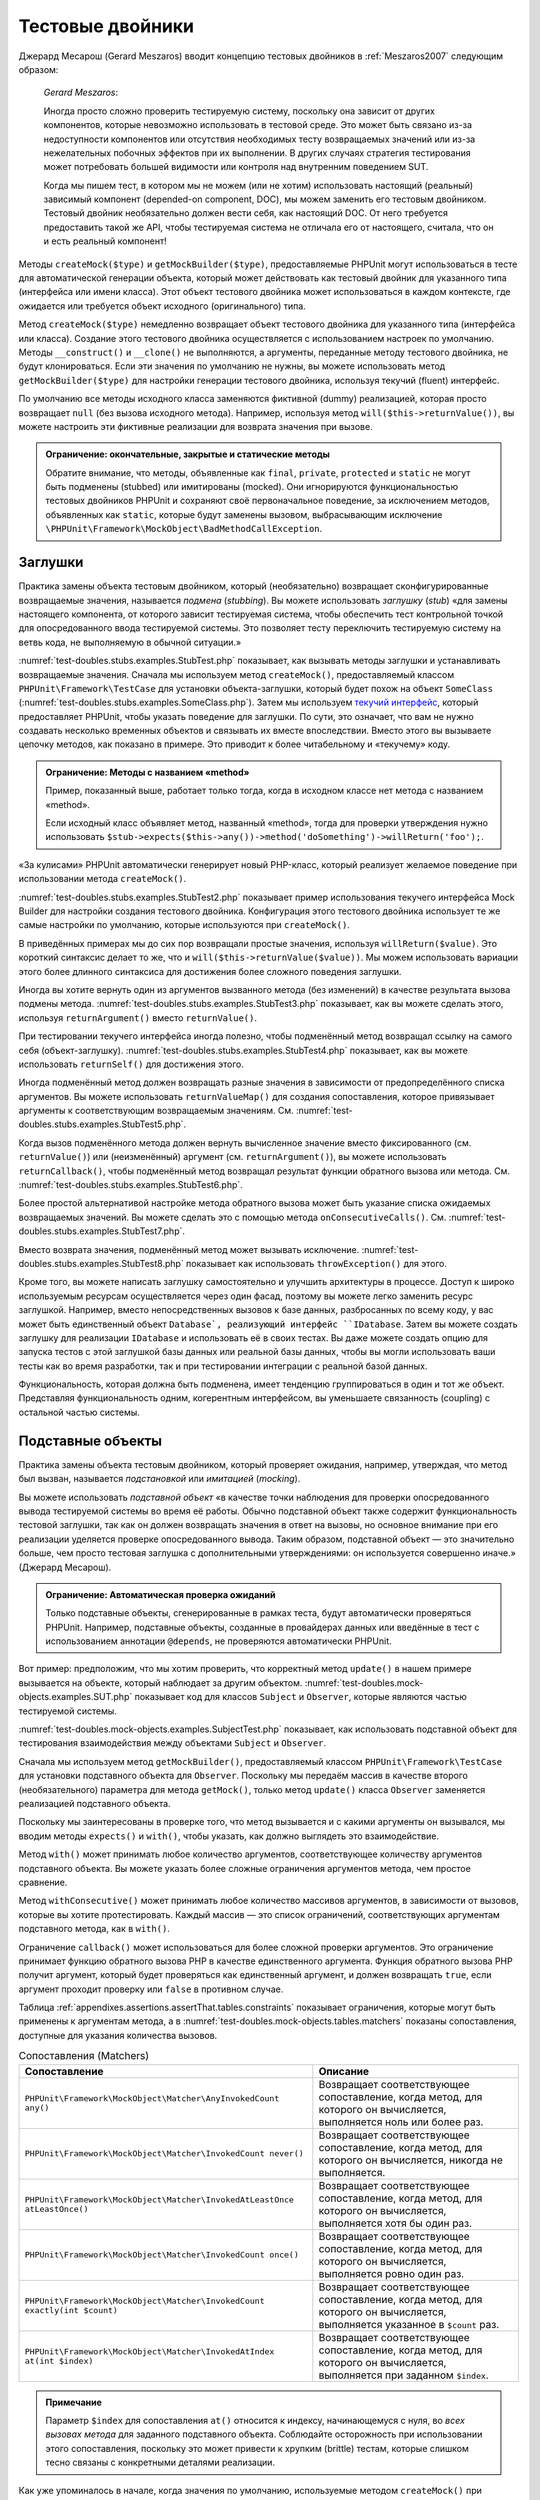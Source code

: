 

.. _test-doubles:

=================
Тестовые двойники
=================

Джерард Месарош (Gerard Meszaros) вводит концепцию тестовых двойников в
:ref:`Meszaros2007` следующим образом:

    *Gerard Meszaros*:

    Иногда просто сложно проверить тестируемую систему,
    поскольку она зависит от других компонентов, которые невозможно использовать в тестовой среде.
    Это может быть связано из-за недоступности компонентов или отсутствия необходимых тесту возвращаемых
    значений или из-за нежелательных побочных эффектов при их выполнении.
    В других случаях стратегия тестирования может потребовать большей видимости
    или контроля над внутренним поведением SUT.

    Когда мы пишем тест, в котором мы не можем (или не хотим) использовать настоящий (реальный)
    зависимый компонент (depended-on component, DOC),
    мы можем заменить его тестовым двойником. Тестовый двойник необязательно
    должен вести себя, как настоящий DOC. От него требуется предоставить такой же API, чтобы
    тестируемая система не отличала его от настоящего, считала, что он и есть реальный компонент!

Методы ``createMock($type)`` и ``getMockBuilder($type)``, предоставляемые PHPUnit могут
использоваться в тесте для автоматической генерации объекта, который может действовать как тестовый
двойник для указанного типа (интерфейса или имени класса). Этот объект
тестового двойника может использоваться в каждом контексте,
где ожидается или требуется объект исходного (оригинального) типа.

Метод ``createMock($type)`` немедленно возвращает объект тестового двойника
для указанного типа (интерфейса или класса). Создание
этого тестового двойника осуществляется с использованием настроек по умолчанию.
Методы  ``__construct()`` и ``__clone()`` не выполняются, а аргументы, переданные методу тестового двойника,
не будут клонироваться. Если эти значения по умолчанию не нужны, вы можете использовать метод
``getMockBuilder($type)`` для настройки генерации тестового двойника, используя текучий (fluent) интерфейс.

По умолчанию все методы исходного класса заменяются фиктивной (dummy)
реализацией, которая просто возвращает ``null`` (без вызова
исходного метода). Например, используя метод ``will($this->returnValue())``,
вы можете настроить эти фиктивные реализации для возврата значения при вызове.

.. admonition:: Ограничение: окончательные, закрытые и статические методы

   Обратите внимание, что методы, объявленные как ``final``, ``private``,
   ``protected`` и ``static`` не могут быть подменены (stubbed) или имитированы (mocked).
   Они игнорируются функциональностью тестовых двойников PHPUnit
   и сохраняют своё первоначальное поведение, за исключением методов, объявленных как ``static``,
   которые будут заменены вызовом, выбрасывающим исключение
   ``\PHPUnit\Framework\MockObject\BadMethodCallException``.


.. _test-doubles.stubs:

Заглушки
########

Практика замены объекта тестовым двойником, который (необязательно)
возвращает сконфигурированные возвращаемые значения, называется *подмена* (*stubbing*).
Вы можете использовать *заглушку* (*stub*) «для замены настоящего компонента, от
которого зависит тестируемая система, чтобы обеспечить тест контрольной точкой для
опосредованного ввода тестируемой системы. Это позволяет тесту переключить
тестируемую систему на ветвь кода, не выполняемую в обычной ситуации.»

:numref:`test-doubles.stubs.examples.StubTest.php` показывает, как
вызывать методы заглушки и устанавливать возвращаемые значения. Сначала мы используем
метод ``createMock()``, предоставляемый классом
``PHPUnit\Framework\TestCase`` для установки объекта-заглушки,
который будет похож на объект ``SomeClass``
(:numref:`test-doubles.stubs.examples.SomeClass.php`). Затем мы
используем `текучий интерфейс <http://martinfowler.com/bliki/FluentInterface.html>`_,
который предоставляет PHPUnit, чтобы указать поведение для заглушки. По сути,
это означает, что вам не нужно создавать несколько временных объектов и
связывать их вместе впоследствии. Вместо этого вы вызываете цепочку методов, как показано
в примере. Это приводит к более читабельному и «текучему» коду.

.. code-block:: php
    :caption: Класс, который будет подменён (для него будет сделана заглушка)
    :name: test-doubles.stubs.examples.SomeClass.php

    <?php
    class SomeClass
    {
        public function doSomething()
        {
            // Сделать что-нибудь.
        }
    }

.. code-block:: php
    :caption: Подмена вызова метода для возврата фиксированного значения
    :name: test-doubles.stubs.examples.StubTest.php

    <?php
    use PHPUnit\Framework\TestCase;

    class StubTest extends TestCase
    {
        public function testStub()
        {
            // Создать заглушку для класса SomeClass.
            $stub = $this->createMock(SomeClass::class);

            // Настроить заглушку.
            $stub->method('doSomething')
                 ->willReturn('foo');

            // Вызов $stub->doSomething() теперь вернёт 'foo'.
            $this->assertSame('foo', $stub->doSomething());
        }
    }

.. admonition:: Ограничение: Методы с названием «method»

   Пример, показанный выше, работает только тогда, когда в исходном классе нет метода с названием «method».

   Если исходный класс объявляет метод, названный «method»,
   тогда для проверки утверждения нужно использовать
   ``$stub->expects($this->any())->method('doSomething')->willReturn('foo');``.

«За кулисами» PHPUnit автоматически генерирует новый PHP-класс, который
реализует желаемое поведение при использовании метода ``createMock()``.

:numref:`test-doubles.stubs.examples.StubTest2.php` показывает
пример использования текучего интерфейса Mock Builder для настройки
создания тестового двойника. Конфигурация этого тестового двойника использует
те же самые настройки по умолчанию, которые используются при ``createMock()``.

.. code-block:: php
    :caption: Используя API Mock Builder можно настроить генерируемый класс тестового двойника
    :name: test-doubles.stubs.examples.StubTest2.php

    <?php
    use PHPUnit\Framework\TestCase;

    class StubTest extends TestCase
    {
        public function testStub()
        {
            // Создать заглушку для класса SomeClass.
            $stub = $this->getMockBuilder(SomeClass::class)
                         ->disableOriginalConstructor()
                         ->disableOriginalClone()
                         ->disableArgumentCloning()
                         ->disallowMockingUnknownTypes()
                         ->getMock();

            // Настроить заглушку.
            $stub->method('doSomething')
                 ->willReturn('foo');

            // Вызов $stub->doSomething() теперь вернёт 'foo'.
            $this->assertSame('foo', $stub->doSomething());
        }
    }

В приведённых примерах мы до сих пор возвращали простые значения, используя
``willReturn($value)``. Это короткий синтаксис делает то же, что и
``will($this->returnValue($value))``. Мы можем использовать вариации
этого более длинного синтаксиса для достижения более сложного поведения заглушки.

Иногда вы хотите вернуть один из аргументов вызванного метода (без изменений)
в качестве результата вызова подмены метода.
:numref:`test-doubles.stubs.examples.StubTest3.php` показывает, как вы
можете сделать этого, используя ``returnArgument()`` вместо
``returnValue()``.

.. code-block:: php
    :caption: Подмена вызова метода для возврата одного из аргументов
    :name: test-doubles.stubs.examples.StubTest3.php

    <?php
    use PHPUnit\Framework\TestCase;

    class StubTest extends TestCase
    {
        public function testReturnArgumentStub()
        {
            // Создать заглушку для класса SomeClass.
            $stub = $this->createMock(SomeClass::class);

            // Настроить заглушку.
            $stub->method('doSomething')
                 ->will($this->returnArgument(0));

            // $stub->doSomething('foo') вернёт 'foo'
            $this->assertSame('foo', $stub->doSomething('foo'));

            // $stub->doSomething('bar') вернёт 'bar'
            $this->assertSame('bar', $stub->doSomething('bar'));
        }
    }

При тестировании текучего интерфейса иногда полезно, чтобы подменённый
метод возвращал ссылку на самого себя (объект-заглушку).
:numref:`test-doubles.stubs.examples.StubTest4.php` показывает, как вы
можете использовать ``returnSelf()`` для достижения этого.

.. code-block:: php
    :caption:Подмена вызова метода для возврата ссылки на объект заглушки
    :name: test-doubles.stubs.examples.StubTest4.php

    <?php
    use PHPUnit\Framework\TestCase;

    class StubTest extends TestCase
    {
        public function testReturnSelf()
        {
            // Создать заглушку для класса SomeClass.
            $stub = $this->createMock(SomeClass::class);

            // Настроить заглушку.
            $stub->method('doSomething')
                 ->will($this->returnSelf());

            // $stub->doSomething() вернёт $stub
            $this->assertSame($stub, $stub->doSomething());
        }
    }

Иногда подменённый метод должен возвращать разные значения в зависимости от
предопределённого списка аргументов.  Вы можете использовать
``returnValueMap()`` для создания сопоставления, которое привязывает
аргументы к соответствующим возвращаемым значениям. См.
:numref:`test-doubles.stubs.examples.StubTest5.php`.

.. code-block:: php
    :caption: Подмена вызова метода для возврата значения из карты
    :name: test-doubles.stubs.examples.StubTest5.php

    <?php
    use PHPUnit\Framework\TestCase;

    class StubTest extends TestCase
    {
        public function testReturnValueMapStub()
        {
            // Создать заглушку для класса SomeClass.
            $stub = $this->createMock(SomeClass::class);

            // Создать карту аргументов для возврата значений
            $map = [
                ['a', 'b', 'c', 'd'],
                ['e', 'f', 'g', 'h']
            ];

            // Настроить заглушку.
            $stub->method('doSomething')
                 ->will($this->returnValueMap($map));

            // $stub->doSomething() возвращает разные значения в зависимости
            // от предоставленного списка.
            $this->assertSame('d', $stub->doSomething('a', 'b', 'c'));
            $this->assertSame('h', $stub->doSomething('e', 'f', 'g'));
        }
    }

Когда вызов подменённого метода должен вернуть вычисленное значение вместо
фиксированного (см. ``returnValue()``) или (неизменённый)
аргумент (см. ``returnArgument()``), вы можете использовать
``returnCallback()``, чтобы подменённый метод возвращал
результат функции обратного вызова или метода. См.
:numref:`test-doubles.stubs.examples.StubTest6.php`.

.. code-block:: php
    :caption: Подмена вызова метода для возврата значения из функции обратного вызова
    :name: test-doubles.stubs.examples.StubTest6.php

    <?php
    use PHPUnit\Framework\TestCase;

    class StubTest extends TestCase
    {
        public function testReturnCallbackStub()
        {
            // Создать заглушку для класса SomeClass.
            $stub = $this->createMock(SomeClass::class);

            // Настроить заглушку.
            $stub->method('doSomething')
                 ->will($this->returnCallback('str_rot13'));

            // Вызов $stub->doSomething($argument) вернёт str_rot13($argument)
            $this->assertSame('fbzrguvat', $stub->doSomething('something'));
        }
    }

Более простой альтернативой настройке метода обратного вызова может быть
указание списка ожидаемых возвращаемых значений. Вы можете сделать это
с помощью метода ``onConsecutiveCalls()``. См.
:numref:`test-doubles.stubs.examples.StubTest7.php`.

.. code-block:: php
    :caption: Подмена вызова метода для возврата списка значений в указанном порядке
    :name: test-doubles.stubs.examples.StubTest7.php

    <?php
    use PHPUnit\Framework\TestCase;

    class StubTest extends TestCase
    {
        public function testOnConsecutiveCallsStub()
        {
            // Создать заглушку для класса SomeClass.
            $stub = $this->createMock(SomeClass::class);

            // Настроить заглушку.
            $stub->method('doSomething')
                 ->will($this->onConsecutiveCalls(2, 3, 5, 7));

            // Вызов $stub->doSomething() вернёт разное значение каждый раз
            $this->assertSame(2, $stub->doSomething());
            $this->assertSame(3, $stub->doSomething());
            $this->assertSame(5, $stub->doSomething());
        }
    }

Вместо возврата значения, подменённый метод может вызывать
исключение. :numref:`test-doubles.stubs.examples.StubTest8.php`
показывает как использовать ``throwException()`` для этого.

.. code-block:: php
    :caption: Подмена вызова метода для выбрасывания исключения
    :name: test-doubles.stubs.examples.StubTest8.php

    <?php
    use PHPUnit\Framework\TestCase;

    class StubTest extends TestCase
    {
        public function testThrowExceptionStub()
        {
            // Создать заглушку для класса SomeClass.
            $stub = $this->createMock(SomeClass::class);

            // Настроить заглушку.
            $stub->method('doSomething')
                 ->will($this->throwException(new Exception));

            // Вызов $stub->doSomething() выбрасывает исключение класса Exception
            $stub->doSomething();
        }
    }

Кроме того, вы можете написать заглушку самостоятельно и улучшить архитектуры
в процессе. Доступ к широко используемым ресурсам осуществляется через один фасад, поэтому вы
можете легко заменить ресурс заглушкой. Например, вместо непосредственных вызовов к базе
данных, разбросанных по всему коду, у вас может быть единственный объект ``Database`,
реализующий интерфейс ``IDatabase``. Затем вы можете создать заглушку для реализации
``IDatabase`` и использовать её в своих тестах. Вы даже можете создать опцию для запуска
тестов с этой заглушкой базы данных или реальной базы данных, чтобы вы могли использовать
ваши тесты как во время разработки, так и при тестировании интеграции с реальной базой данных.

Функциональность, которая должна быть подменена, имеет тенденцию группироваться в один и тот же объект.
Представляя функциональность одним, когерентным интерфейсом, вы уменьшаете связанность (coupling) с остальной частью
системы.

.. _test-doubles.mock-objects:

Подставные объекты
##################

Практика замены объекта тестовым двойником, который проверяет ожидания,
например, утверждая, что метод был вызван, называется *подстановкой* или *имитацией* (*mocking*).

Вы можете использовать *подставной объект* «в качестве точки наблюдения
для проверки опосредованного вывода тестируемой системы во время её работы. Обычно
подставной объект также содержит функциональность тестовой заглушки,
так как он должен возвращать значения в ответ на вызовы, но основное внимание
при его реализации уделяется проверке опосредованного вывода. Таким образом,
подставной объект — это значительно больше, чем просто тестовая заглушка
с дополнительными утверждениями: он используется совершенно иначе.» (Джерард Месарош).

.. admonition:: Ограничение: Автоматическая проверка ожиданий

   Только подставные объекты, сгенерированные в рамках теста, будут автоматически
   проверяться PHPUnit. Например, подставные объекты, созданные в провайдерах данных
   или введённые в тест с использованием аннотации ``@depends``,
   не проверяются автоматически PHPUnit.

Вот пример: предположим, что мы хотим проверить, что корректный метод
``update()`` в нашем примере вызывается на объекте, который
наблюдает за другим объектом. :numref:`test-doubles.mock-objects.examples.SUT.php`
показывает код для классов ``Subject`` и ``Observer``,
которые являются частью тестируемой системы.

.. code-block:: php
    :caption: Классы   Subject и Observer, которые являются частью тестируемой системы
    :name: test-doubles.mock-objects.examples.SUT.php

    <?php
    use PHPUnit\Framework\TestCase;

    class Subject
    {
        protected $observers = [];
        protected $name;

        public function __construct($name)
        {
            $this->name = $name;
        }

        public function getName()
        {
            return $this->name;
        }

        public function attach(Observer $observer)
        {
            $this->observers[] = $observer;
        }

        public function doSomething()
        {
            // Сделать что-нибудь.
            // ...

            // Уведомить наблюдателей, что мы что-то сделали.
            $this->notify('something');
        }

        public function doSomethingBad()
        {
            foreach ($this->observers as $observer) {
                $observer->reportError(42, 'Произошло что-то плохое', $this);
            }
        }

        protected function notify($argument)
        {
            foreach ($this->observers as $observer) {
                $observer->update($argument);
            }
        }

        // Другие методы.
    }

    class Observer
    {
        public function update($argument)
        {
            // Сделать что-нибудь.
        }

        public function reportError($errorCode, $errorMessage, Subject $subject)
        {
            // Сделать что-нибудь
        }

        // Другие методы.
    }

:numref:`test-doubles.mock-objects.examples.SubjectTest.php`
показывает, как использовать подставной объект для тестирования взаимодействия
между объектами ``Subject`` и ``Observer``.

Сначала мы используем метод ``getMockBuilder()``, предоставляемый
классом ``PHPUnit\Framework\TestCase`` для установки подставного объекта
для ``Observer``. Поскольку мы передаём массив в качестве
второго (необязательного) параметра для метода ``getMock()``,
только метод ``update()`` класса ``Observer`` заменяется реализацией подставного объекта.

Поскольку мы заинтересованы в проверке того, что метод вызывается и с какими
аргументы он вызывался, мы вводим методы ``expects()`` и
``with()``, чтобы указать, как должно выглядеть это взаимодействие.

.. code-block:: php
    :caption: Тестирование того, что метод вызывается один раз и с указанным аргументом
    :name: test-doubles.mock-objects.examples.SubjectTest.php

    <?php
    use PHPUnit\Framework\TestCase;

    class SubjectTest extends TestCase
    {
        public function testObserversAreUpdated()
        {
            // Создать подставной объект для Observer,
            // имитируя только метод update().
            $observer = $this->getMockBuilder(Observer::class)
                             ->setMethods(['update'])
                             ->getMock();

            // Настроить ожидание для метода update(),
            // который должен вызваться только один раз со строкой 'something'
            // в качестве своего параметра.
            $observer->expects($this->once())
                     ->method('update')
                     ->with($this->equalTo('something'));

            // Создать объект Subject и присоединить
            // подставной объект Observer к нему.
            $subject = new Subject('My subject');
            $subject->attach($observer);

            // Вызвать метод doSomething() на объекте $subject,
            // который, как мы ожидаем, вызовет метод update()
            // подставного объекта Observer со строкой 'something'.
            $subject->doSomething();
        }
    }

Метод ``with()`` может принимать любое количество
аргументов, соответствующее количеству аргументов подставного
объекта. Вы можете указать более сложные ограничения аргументов
метода, чем простое сравнение.

.. code-block:: php
    :caption: Тестирование того, что метод вызывается с несколькими аргументами со своими ограничениями
    :name: test-doubles.mock-objects.examples.SubjectTest2.php

    <?php
    use PHPUnit\Framework\TestCase;

    class SubjectTest extends TestCase
    {
        public function testErrorReported()
        {
            // Создать подставной объект для класса Observer, имитируя
            // метод reportError()
            $observer = $this->getMockBuilder(Observer::class)
                             ->setMethods(['reportError'])
                             ->getMock();

            $observer->expects($this->once())
                     ->method('reportError')
                     ->with(
                           $this->greaterThan(0),
                           $this->stringContains('Something'),
                           $this->anything()
                       );

            $subject = new Subject('My subject');
            $subject->attach($observer);

            // Метод doSomethingBad() должен сообщить об ошибке наблюдателю
            // через метод reportError()
            $subject->doSomethingBad();
        }
    }

Метод ``withConsecutive()`` может принимать любое количество
массивов аргументов, в зависимости от вызовов, которые вы хотите протестировать.
Каждый массив — это список ограничений, соответствующих аргументам подставного
метода, как в ``with()``.

.. code-block:: php
    :caption: Тестирование того, что метод вызывается два раза с определёнными аргументами.
    :name: test-doubles.mock-objects.examples.with-consecutive.php

    <?php
    use PHPUnit\Framework\TestCase;

    class FooTest extends TestCase
    {
        public function testFunctionCalledTwoTimesWithSpecificArguments()
        {
            $mock = $this->getMockBuilder(stdClass::class)
                         ->setMethods(['set'])
                         ->getMock();

            $mock->expects($this->exactly(2))
                 ->method('set')
                 ->withConsecutive(
                     [$this->equalTo('foo'), $this->greaterThan(0)],
                     [$this->equalTo('bar'), $this->greaterThan(0)]
                 );

            $mock->set('foo', 21);
            $mock->set('bar', 48);
        }
    }

Ограничение ``callback()`` может использоваться для более сложной
проверки аргументов. Это ограничение принимает функцию обратного вызова PHP
в качестве единственного аргумента. Функция обратного вызова PHP получит аргумент, который будет
проверяться как единственный аргумент, и должен возвращать ``true``, если
аргумент проходит проверку или ``false`` в противном случае.

.. code-block:: php
    :caption: Более сложная проверка аргументов
    :name: test-doubles.mock-objects.examples.SubjectTest3.php

    <?php
    use PHPUnit\Framework\TestCase;

    class SubjectTest extends TestCase
    {
        public function testErrorReported()
        {
            // Создать подставной объект длч Observer, имитируя
            // метод reportError()
            $observer = $this->getMockBuilder(Observer::class)
                             ->setMethods(['reportError'])
                             ->getMock();

            $observer->expects($this->once())
                     ->method('reportError')
                     ->with($this->greaterThan(0),
                            $this->stringContains('Something'),
                            $this->callback(function($subject){
                              return is_callable([$subject, 'getName']) &&
                                     $subject->getName() === 'My subject';
                            }));

            $subject = new Subject('My subject');
            $subject->attach($observer);

            // Метод doSomethingBad() должен сообщить об ошибке наблюдателю
            // через метод reportError()
            $subject->doSomethingBad();
        }
    }

.. code-block:: php
    :caption: Проверка того, что метод вызывается один раз с идентичным переданным объектом
    :name: test-doubles.mock-objects.examples.clone-object-parameters-usecase.php

    <?php
    use PHPUnit\Framework\TestCase;

    class FooTest extends TestCase
    {
        public function testIdenticalObjectPassed()
        {
            $expectedObject = new stdClass;

            $mock = $this->getMockBuilder(stdClass::class)
                         ->setMethods(['foo'])
                         ->getMock();

            $mock->expects($this->once())
                 ->method('foo')
                 ->with($this->identicalTo($expectedObject));

            $mock->foo($expectedObject);
        }
    }

.. code-block:: php
    :caption: Создание подставного объекта с включённым клонированием параметров
    :name: test-doubles.mock-objects.examples.enable-clone-object-parameters.php

    <?php
    use PHPUnit\Framework\TestCase;

    class FooTest extends TestCase
    {
        public function testIdenticalObjectPassed()
        {
            $cloneArguments = true;

            $mock = $this->getMockBuilder(stdClass::class)
                         ->enableArgumentCloning()
                         ->getMock();

            // теперь подставной объект клонирует параметры, поэтому ограничение на идентичность (identicalTo)
            // терпит неудачу.
        }
    }

Таблица :ref:`appendixes.assertions.assertThat.tables.constraints`
показывает ограничения, которые могут быть применены к аргументам метода,
а в :numref:`test-doubles.mock-objects.tables.matchers`
показаны сопоставления, доступные для указания количества вызовов.

.. rst-class:: table
.. list-table:: Сопоставления (Matchers)
    :name: test-doubles.mock-objects.tables.matchers
    :header-rows: 1

    * - Сопоставление
      - Описание
    * - ``PHPUnit\Framework\MockObject\Matcher\AnyInvokedCount any()``
      - Возвращает соответствующее сопоставление, когда метод, для которого он вычисляется, выполняется ноль или более раз.
    * - ``PHPUnit\Framework\MockObject\Matcher\InvokedCount never()``
      - Возвращает соответствующее сопоставление, когда метод, для которого он вычисляется, никогда не выполняется.
    * - ``PHPUnit\Framework\MockObject\Matcher\InvokedAtLeastOnce atLeastOnce()``
      - Возвращает соответствующее сопоставление, когда метод, для которого он вычисляется, выполняется хотя бы один раз.
    * - ``PHPUnit\Framework\MockObject\Matcher\InvokedCount once()``
      - Возвращает соответствующее сопоставление, когда метод, для которого он вычисляется, выполняется ровно один раз.
    * - ``PHPUnit\Framework\MockObject\Matcher\InvokedCount exactly(int $count)``
      - Возвращает соответствующее сопоставление, когда метод, для которого он вычисляется, выполняется указанное в ``$count`` раз.
    * - ``PHPUnit\Framework\MockObject\Matcher\InvokedAtIndex at(int $index)``
      - Возвращает соответствующее сопоставление, когда метод, для которого он вычисляется, выполняется при заданном ``$index``.

.. admonition:: Примечание

   Параметр ``$index`` для сопоставления ``at()``
   относится к индексу, начинающемуся с нуля, во *всех вызовах метода*
   для заданного подставного объекта. Соблюдайте осторожность при
   использовании этого сопоставления, поскольку это может привести к хрупким (brittle) тестам,
   которые слишком тесно связаны с конкретными деталями реализации.

Как уже упоминалось в начале, когда значения по умолчанию, используемые методом
``createMock()`` при генерации тестового двойника, не соответствуют
ваши потребностям, то вы можете использовать метод ``getMockBuilder($type)``
для настройки генерации тестового двойника с использованием текучего интерфейса.
Вот список методов, предоставляемых Mock Builder:

-

  ``setMethods(array $methods)`` может вызываться в объекте Mock Builder для указания методов, которые должны быть заменены настраиваемым тестовым двойником. Поведение других методов не изменится. Если вы вызываете ``setMethods(null)``, то никакие методы не будут заменены.

-

  ``setMethodsExcept(array $methods)`` может вызываться в объекте Mock Builder для указания методов, которые не будут заменены настраиваемым тестовым двойником при замене всех остальных общедоступных методов. Это работает обратным образом для ``setMethods()``.

-

  ``setConstructorArgs(array $args)`` может вызываться для предоставления массива параметров, которые передаются конструктору исходного класса (который по умолчанию не заменяется фиктивной реализацией).

-

  ``setMockClassName($name)`` может использоваться для указания имени класса для генерируемого класса тестового двойника.

-

  ``disableOriginalConstructor()`` может использоваться для отключения вызова конструктора исходного класса.

-

  ``disableOriginalClone()`` может использоваться для отключения вызова конструктора исходного класса при клонировании.

-

  ``disableAutoload()`` может использоваться для отключения ``__autoload()`` во время генерации класса тестового двойника.

.. _test-doubles.prophecy:

Prophecy
########

`Prophecy <https://github.com/phpspec/prophecy>`_ -
«очень самоуверенный, но мощный и гибкий фрейморк для имитации PHP-объектов.
Хотя первоначально он был создан для удовлетворения потребностей phpspec2, он
достаточно гибкий, чтобы его можно было использовать внутри любого фреймворка тестирования
с минимальными усилиями».

PHPUnit имеет встроенную поддержку использования Prophecy для создания тестовых двойников.
:numref:`test-doubles.prophecy.examples.SubjectTest.php`
показывает, как один и тот же тест в :numref:`test-doubles.mock-objects.examples.SubjectTest.php`,
может быть переписан с использованием философии пророчеств (prophecies) и откровений (revelations) фреймворка Prophecy:

.. code-block:: php
    :caption: Тестирование того, что метод вызывается один раз с определённым аргументом
    :name: test-doubles.prophecy.examples.SubjectTest.php

    <?php
    use PHPUnit\Framework\TestCase;

    class SubjectTest extends TestCase
    {
        public function testObserversAreUpdated()
        {
            $subject = new Subject('My subject');

            // Создать prophecy для класса Observer.
            $observer = $this->prophesize(Observer::class);

            // Настроить ожидание для метода update(),
            // который должен вызваться только один раз со строкой 'something'
            // в качестве своего параметра.
            $observer->update('something')->shouldBeCalled();

            // Раскрыть (reveal) prophecy и привязать подставной объект
            // к Subject.
            $subject->attach($observer->reveal());

            // Вызвать метод doSomething() на объекте $subject,
            // который, как мы ожидаем, вызовет метод update()
            // подставного объекта Observer со строкой 'something'.
            $subject->doSomething();
        }
    }

Обратитесь к `документации <https://github.com/phpspec/prophecy#how-to-use-it>`_
по Prophecy для получения дополнительной информации о том, как создавать, настраивать и использовать
заглушки, шпионы и подстановки, используя этот альтернативный фреймворк тестовых двойников.

.. _test-doubles.mocking-traits-and-abstract-classes:

Имитация трейтов и абстрактных классов
######################################

Метод ``getMockForTrait()`` возвращает подставной объект,
который использует указанный трейт. Все абстрактные методы данного трейта
будут имитированы. Это позволяет проверить конкретные методы трейта.

.. code-block:: php
    :caption: Тестирование конкретных методов трейта
    :name: test-doubles.mock-objects.examples.TraitClassTest.php

    <?php
    use PHPUnit\Framework\TestCase;

    trait AbstractTrait
    {
        public function concreteMethod()
        {
            return $this->abstractMethod();
        }

        public abstract function abstractMethod();
    }

    class TraitClassTest extends TestCase
    {
        public function testConcreteMethod()
        {
            $mock = $this->getMockForTrait(AbstractTrait::class);

            $mock->expects($this->any())
                 ->method('abstractMethod')
                 ->will($this->returnValue(true));

            $this->assertTrue($mock->concreteMethod());
        }
    }

Метод ``getMockForAbstractClass()`` возвращает подставной объект
для абстрактного класса. Все абстрактные методы заданного абстрактного
класса имитируются. Это позволяет проверить конкретные методы абстрактного класса.

.. code-block:: php
    :caption: Тестирование конкретных методов абстрактного класса
    :name: test-doubles.mock-objects.examples.AbstractClassTest.php

    <?php
    use PHPUnit\Framework\TestCase;

    abstract class AbstractClass
    {
        public function concreteMethod()
        {
            return $this->abstractMethod();
        }

        public abstract function abstractMethod();
    }

    class AbstractClassTest extends TestCase
    {
        public function testConcreteMethod()
        {
            $stub = $this->getMockForAbstractClass(AbstractClass::class);

            $stub->expects($this->any())
                 ->method('abstractMethod')
                 ->will($this->returnValue(true));

            $this->assertTrue($stub->concreteMethod());
        }
    }

.. _test-doubles.stubbing-and-mocking-web-services:

Создание заглушек и имитация веб-сервисов
#########################################

Когда ваше приложение взаимодействует с веб-сервисами, вы хотите протестировать
его без фактического взаимодействия с веб-сервисом. Для упрощения создания заглушек
и имитации веб-сервисов, может использоваться метод ``getMockFromWsdl()``,
по аналогии с ``getMock()`` (см. выше). Единственное
отличие заключается в том, что ``getMockFromWsdl()`` возвращает заглушку или
подставной объект на основе описания веб-сервиса в формате WSDL, тогда как ``getMock()``
возвращает заглушку или подставной объект, основанный на классе или интерфейсе PHP.

:numref:`test-doubles.stubbing-and-mocking-web-services.examples.GoogleTest.php`
показывает, как ``getMockFromWsdl()`` может использоваться для заглушки, например,
веб-сервиса, описанного в :file:`GoogleSearch.wsdl`.

.. code-block:: php
    :caption: Создание заглушки для веб-сервиса
    :name: test-doubles.stubbing-and-mocking-web-services.examples.GoogleTest.php

    <?php
    use PHPUnit\Framework\TestCase;

    class GoogleTest extends TestCase
    {
        public function testSearch()
        {
            $googleSearch = $this->getMockFromWsdl(
              'GoogleSearch.wsdl', 'GoogleSearch'
            );

            $directoryCategory = new stdClass;
            $directoryCategory->fullViewableName = '';
            $directoryCategory->specialEncoding = '';

            $element = new stdClass;
            $element->summary = '';
            $element->URL = 'https://phpunit.de/';
            $element->snippet = '...';
            $element->title = '<b>PHPUnit</b>';
            $element->cachedSize = '11k';
            $element->relatedInformationPresent = true;
            $element->hostName = 'phpunit.de';
            $element->directoryCategory = $directoryCategory;
            $element->directoryTitle = '';

            $result = new stdClass;
            $result->documentFiltering = false;
            $result->searchComments = '';
            $result->estimatedTotalResultsCount = 3.9000;
            $result->estimateIsExact = false;
            $result->resultElements = [$element];
            $result->searchQuery = 'PHPUnit';
            $result->startIndex = 1;
            $result->endIndex = 1;
            $result->searchTips = '';
            $result->directoryCategories = [];
            $result->searchTime = 0.248822;

            $googleSearch->expects($this->any())
                         ->method('doGoogleSearch')
                         ->will($this->returnValue($result));

            /**
             * $googleSearch->doGoogleSearch() теперь возвратит результат заглушки (stubbed result),
             * а метод doGoogleSearch() веб-сервиса не будет вызван.
             */
            $this->assertEquals(
              $result,
              $googleSearch->doGoogleSearch(
                '00000000000000000000000000000000',
                'PHPUnit',
                0,
                1,
                false,
                '',
                false,
                '',
                '',
                ''
              )
            );
        }
    }

.. _test-doubles.mocking-the-filesystem:

Имитация файловой системы
#########################

`vfsStream <https://github.com/mikey179/vfsStream>`_
— `обёртка потока <http://www.php.net/streams>`_ для
`виртуальной файловой системы <https://ru.wikipedia.org/wiki/%D0%92%D0%B8%D1%80%D1%82%D1%83%D0%B0%D0%BB%D1%8C%D0%BD%D0%B0%D1%8F_%D1%84%D0%B0%D0%B9%D0%BB%D0%BE%D0%B2%D0%B0%D1%8F_%D1%81%D0%B8%D1%81%D1%82%D0%B5%D0%BC%D0%B0>`_, которая может быть полезной в модульных тестах для имитации реальной файловой системы.

Просто добавьте зависимость ``mikey179/vfsStream`` в файл
``composer.json`` вашего проекта, если вы используете
`Composer <https://getcomposer.org/>`_ для управления
зависимостями в своём проекте. Вот самый минимальный файл
``composer.json``, который просто определяет зависимости
для разработки PHPUnit 4.6 и vfsStream:

.. code-block:: php

    {
        "require-dev": {
            "phpunit/phpunit": "~4.6",
            "mikey179/vfsStream": "~1"
        }
    }

:numref:`test-doubles.mocking-the-filesystem.examples.Example.php`
показывает класс, взаимодействующий с файловой системой.

.. code-block:: php
    :caption: Класс, взаимодействующий с файловой системой
    :name: test-doubles.mocking-the-filesystem.examples.Example.php

    <?php
    use PHPUnit\Framework\TestCase;

    class Example
    {
        protected $id;
        protected $directory;

        public function __construct($id)
        {
            $this->id = $id;
        }

        public function setDirectory($directory)
        {
            $this->directory = $directory . DIRECTORY_SEPARATOR . $this->id;

            if (!file_exists($this->directory)) {
                mkdir($this->directory, 0700, true);
            }
        }
    }

Без виртуальной файловой системы, такой как vfsStream, мы не можем протестировать
метод ``setDirectory()`` в изоляции от внешнего воздействия
(см. :numref:`test-doubles.mocking-the-filesystem.examples.ExampleTest.php`).

.. code-block:: php
    :caption: Тестирование класса, взаимодействующего с файловой системой
    :name: test-doubles.mocking-the-filesystem.examples.ExampleTest.php

    <?php
    use PHPUnit\Framework\TestCase;

    class ExampleTest extends TestCase
    {
        protected function setUp()
        {
            if (file_exists(dirname(__FILE__) . '/id')) {
                rmdir(dirname(__FILE__) . '/id');
            }
        }

        public function testDirectoryIsCreated()
        {
            $example = new Example('id');
            $this->assertFalse(file_exists(dirname(__FILE__) . '/id'));

            $example->setDirectory(dirname(__FILE__));
            $this->assertTrue(file_exists(dirname(__FILE__) . '/id'));
        }

        protected function tearDown()
        {
            if (file_exists(dirname(__FILE__) . '/id')) {
                rmdir(dirname(__FILE__) . '/id');
            }
        }
    }

Приведённый выше подход имеет несколько недостатков:

-

  Как и в случае с любым внешним ресурсом, могут возникать периодические проблемы с файловой системой. Это делает взаимодействие с тестами непредсказуемым.

-

  В методах ``setUp()`` и ``tearDown()`` мы должны убедиться, что каталог не существует до и после теста.

-

  Когда выполнение теста завершается до того, как метод ``tearDown()``будет выполнен, каталог останется в файловой системе.

:numref:`test-doubles.mocking-the-filesystem.examples.ExampleTest2.php`
показывает, как vfsStream может использоваться для имитации файловой системы в тесте
для класса, который взаимодействует с файловой системой.

.. code-block:: php
    :caption: Имитация файловой системы в тесте для класса, взаимодействующего с файловой системой
    :name: test-doubles.mocking-the-filesystem.examples.ExampleTest2.php

    <?php
    use PHPUnit\Framework\TestCase;

    class ExampleTest extends TestCase
    {
        public function setUp()
        {
            vfsStreamWrapper::register();
            vfsStreamWrapper::setRoot(new vfsStreamDirectory('exampleDir'));
        }

        public function testDirectoryIsCreated()
        {
            $example = new Example('id');
            $this->assertFalse(vfsStreamWrapper::getRoot()->hasChild('id'));

            $example->setDirectory(vfsStream::url('exampleDir'));
            $this->assertTrue(vfsStreamWrapper::getRoot()->hasChild('id'));
        }
    }

Это имеет ряд преимуществ:

-

  Тест сам стал более кратким.

-

  vfsStream даёт разработчику теста полный контроль над тем, как выглядит окружение файловой системы для тестируемого кода.

-

  Поскольку операции файловой системы больше не выполняются на реальной файловой системе, операции очистки в методе ``tearDown()`` больше не требуются.



